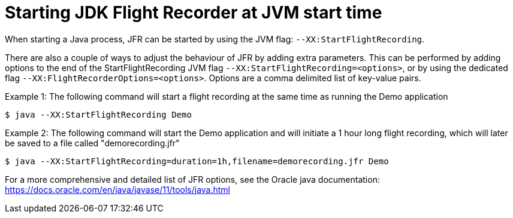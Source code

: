 [id="jfr-openjdk-start"]
= Starting JDK Flight Recorder at JVM start time

When starting a Java process, JFR can be started by using the JVM flag: `--XX:StartFlightRecording`.

There are also a couple of ways to adjust the behaviour of JFR by adding extra parameters. This can be performed by adding options to the end of the StartFlightRecording JVM flag `--XX:StartFlightRecording=<options>`, or by using the dedicated flag `--XX:FlightRecorderOptions=<options>`. Options are a comma delimited list of key-value pairs.

Example 1: The following command will start a flight recording at the same time as running the Demo application

`$ java --XX:StartFlightRecording Demo`

Example 2: The following command will start the Demo application and will initiate a 1 hour long flight recording, which will later be saved to a file called "demorecording.jfr"

`$ java --XX:StartFlightRecording=duration=1h,filename=demorecording.jfr Demo`

For a more comprehensive and detailed list of JFR options, see the Oracle java documentation: https://docs.oracle.com/en/java/javase/11/tools/java.html
